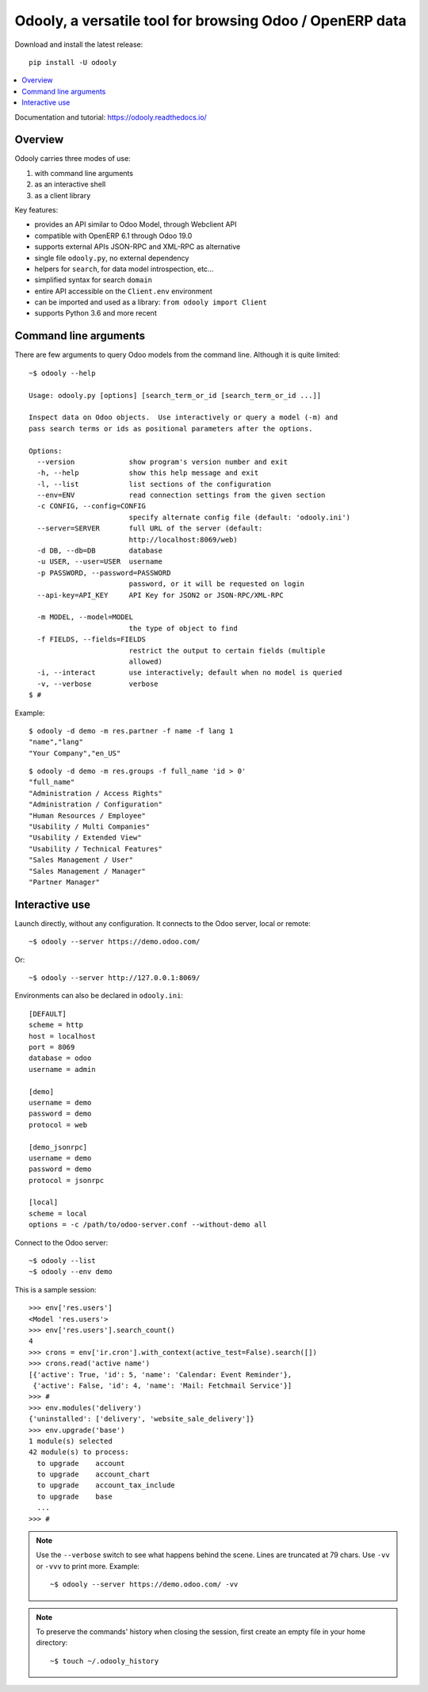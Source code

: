 =========================================================
Odooly, a versatile tool for browsing Odoo / OpenERP data
=========================================================

Download and install the latest release::

    pip install -U odooly

.. contents::
   :local:
   :backlinks: top

Documentation and tutorial: https://odooly.readthedocs.io/


Overview
--------

Odooly carries three modes of use:

(1) with command line arguments
(2) as an interactive shell
(3) as a client library


Key features:

- provides an API similar to Odoo Model, through Webclient API
- compatible with OpenERP 6.1 through Odoo 19.0
- supports external APIs JSON-RPC and XML-RPC as alternative
- single file ``odooly.py``, no external dependency
- helpers for ``search``, for data model introspection, etc...
- simplified syntax for search ``domain``
- entire API accessible on the ``Client.env`` environment
- can be imported and used as a library: ``from odooly import Client``
- supports Python 3.6 and more recent



.. _command-line:

Command line arguments
----------------------

There are few arguments to query Odoo models from the command line.
Although it is quite limited::

    ~$ odooly --help

    Usage: odooly.py [options] [search_term_or_id [search_term_or_id ...]]

    Inspect data on Odoo objects.  Use interactively or query a model (-m) and
    pass search terms or ids as positional parameters after the options.

    Options:
      --version             show program's version number and exit
      -h, --help            show this help message and exit
      -l, --list            list sections of the configuration
      --env=ENV             read connection settings from the given section
      -c CONFIG, --config=CONFIG
                            specify alternate config file (default: 'odooly.ini')
      --server=SERVER       full URL of the server (default:
                            http://localhost:8069/web)
      -d DB, --db=DB        database
      -u USER, --user=USER  username
      -p PASSWORD, --password=PASSWORD
                            password, or it will be requested on login
      --api-key=API_KEY     API Key for JSON2 or JSON-RPC/XML-RPC

      -m MODEL, --model=MODEL
                            the type of object to find
      -f FIELDS, --fields=FIELDS
                            restrict the output to certain fields (multiple
                            allowed)
      -i, --interact        use interactively; default when no model is queried
      -v, --verbose         verbose
    $ #


Example::

    $ odooly -d demo -m res.partner -f name -f lang 1
    "name","lang"
    "Your Company","en_US"

::

    $ odooly -d demo -m res.groups -f full_name 'id > 0'
    "full_name"
    "Administration / Access Rights"
    "Administration / Configuration"
    "Human Resources / Employee"
    "Usability / Multi Companies"
    "Usability / Extended View"
    "Usability / Technical Features"
    "Sales Management / User"
    "Sales Management / Manager"
    "Partner Manager"



.. _interactive-mode:

Interactive use
---------------

Launch directly, without any configuration.  It connects to the Odoo server, local or remote::

    ~$ odooly --server https://demo.odoo.com/

Or::

    ~$ odooly --server http://127.0.0.1:8069/


Environments can also be declared in ``odooly.ini``::

    [DEFAULT]
    scheme = http
    host = localhost
    port = 8069
    database = odoo
    username = admin

    [demo]
    username = demo
    password = demo
    protocol = web

    [demo_jsonrpc]
    username = demo
    password = demo
    protocol = jsonrpc

    [local]
    scheme = local
    options = -c /path/to/odoo-server.conf --without-demo all


Connect to the Odoo server::

    ~$ odooly --list
    ~$ odooly --env demo


This is a sample session::

    >>> env['res.users']
    <Model 'res.users'>
    >>> env['res.users'].search_count()
    4
    >>> crons = env['ir.cron'].with_context(active_test=False).search([])
    >>> crons.read('active name')
    [{'active': True, 'id': 5, 'name': 'Calendar: Event Reminder'},
     {'active': False, 'id': 4, 'name': 'Mail: Fetchmail Service'}]
    >>> #
    >>> env.modules('delivery')
    {'uninstalled': ['delivery', 'website_sale_delivery']}
    >>> env.upgrade('base')
    1 module(s) selected
    42 module(s) to process:
      to upgrade    account
      to upgrade    account_chart
      to upgrade    account_tax_include
      to upgrade    base
      ...
    >>> #


.. note::

   Use the ``--verbose`` switch to see what happens behind the scene.
   Lines are truncated at 79 chars.  Use ``-vv`` or ``-vvv`` to print
   more.  Example::

       ~$ odooly --server https://demo.odoo.com/ -vv


.. note::

   To preserve the commands' history when closing the session, first
   create an empty file in your home directory::

       ~$ touch ~/.odooly_history
